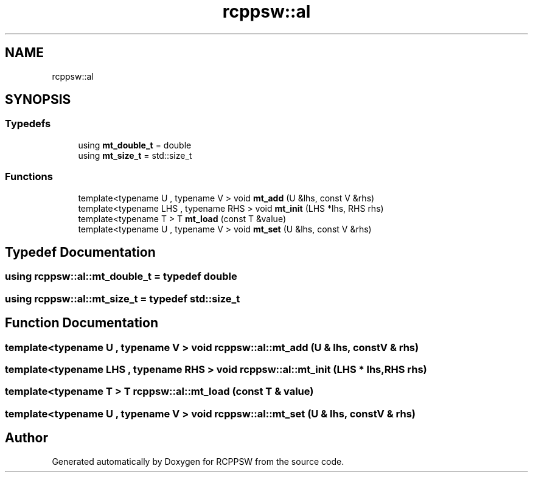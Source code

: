 .TH "rcppsw::al" 3 "Sat Feb 5 2022" "RCPPSW" \" -*- nroff -*-
.ad l
.nh
.SH NAME
rcppsw::al
.SH SYNOPSIS
.br
.PP
.SS "Typedefs"

.in +1c
.ti -1c
.RI "using \fBmt_double_t\fP = double"
.br
.ti -1c
.RI "using \fBmt_size_t\fP = std::size_t"
.br
.in -1c
.SS "Functions"

.in +1c
.ti -1c
.RI "template<typename U , typename V > void \fBmt_add\fP (U &lhs, const V &rhs)"
.br
.ti -1c
.RI "template<typename LHS , typename RHS > void \fBmt_init\fP (LHS *lhs, RHS rhs)"
.br
.ti -1c
.RI "template<typename T > T \fBmt_load\fP (const T &value)"
.br
.ti -1c
.RI "template<typename U , typename V > void \fBmt_set\fP (U &lhs, const V &rhs)"
.br
.in -1c
.SH "Typedef Documentation"
.PP 
.SS "using \fBrcppsw::al::mt_double_t\fP = typedef double"

.SS "using \fBrcppsw::al::mt_size_t\fP = typedef std::size_t"

.SH "Function Documentation"
.PP 
.SS "template<typename U , typename V > void rcppsw::al::mt_add (U & lhs, const V & rhs)"

.SS "template<typename LHS , typename RHS > void rcppsw::al::mt_init (LHS * lhs, RHS rhs)"

.SS "template<typename T > T rcppsw::al::mt_load (const T & value)"

.SS "template<typename U , typename V > void rcppsw::al::mt_set (U & lhs, const V & rhs)"

.SH "Author"
.PP 
Generated automatically by Doxygen for RCPPSW from the source code\&.
